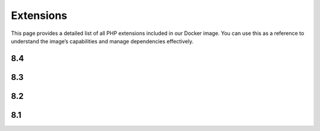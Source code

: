 Extensions
==============

This page provides a detailed list of all PHP extensions included in our Docker image.
You can use this as a reference to understand the image’s capabilities and manage dependencies effectively.


8.4
---------------------------

.. json-table::
   :file: source/_data/php-extensions-8.4/php-extensions-8.4.json
   :headers: Name, Version
   :columns: name, version

8.3
---------------------------

.. json-table::
   :file: source/_data/php-extensions-8.3/php-extensions-8.3.json
   :headers: Name, Version
   :columns: name, version

8.2
---------------------------

.. json-table::
   :file: source/_data/php-extensions-8.2/php-extensions-8.2.json
   :headers: Name, Version
   :columns: name, version

8.1
---------------------------

.. json-table::
   :file: source/_data/php-extensions-8.1/php-extensions-8.1.json
   :headers: Name, Version
   :columns: name, version
